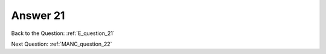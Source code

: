 .. Adding labels to the beginning of your lab is helpful for linking to the lab from other pages
.. _E_answer_21:

-------------
Answer 21
-------------



.. figure:: images/a21.png



Back to the Question: :ref:`E_question_21`

Next Question: :ref:`MANC_question_22`
